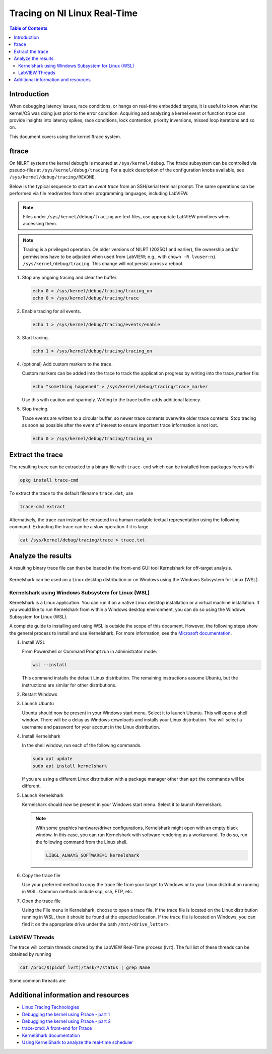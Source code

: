 ==================================================
Tracing on NI Linux Real-Time
==================================================

.. contents:: Table of Contents
   :depth: 2
   :local:

Introduction
============

When debugging latency issues, race conditions, or hangs on real-time embedded targets, it is useful to know what the kernel/OS was doing just prior to the error condition. Acquiring and analyzing a kernel event or function trace can provide insights into latency spikes, race conditions, lock contention, priority inversions, missed loop iterations and so on.

This document covers using the kernel ftrace system.

ftrace
======

On NILRT systems the kernel debugfs is mounted at ``/sys/kernel/debug``. The ftrace subsystem can be controlled via pseudo-files at ``/sys/kernel/debug/tracing``. For a quick description of the configuration knobs available, see ``/sys/kernel/debug/tracing/README``.

Below is the typical sequence to start an *event trace* from an SSH/serial terminal prompt. The same operations can be performed via file read/writes from other programming languages, including LabVIEW.

.. note::
   Files under ``/sys/kernel/debug/tracing`` are text files, use appropriate LabVIEW primitives when accessing them.

.. note::
   Tracing is a privileged operation. On older versions of NILRT (2025Q1 and earlier), file ownership and/or permissions have to be adjusted when used from LabVIEW; e.g., with ``chown -R lvuser:ni /sys/kernel/debug/tracing``. This change will not persist across a reboot.

#. Stop any ongoing tracing and clear the buffer.

   .. code:: bash

      echo 0 > /sys/kernel/debug/tracing/tracing_on
      echo 0 > /sys/kernel/debug/tracing/trace

#. Enable tracing for all events.

   .. code:: bash

      echo 1 > /sys/kernel/debug/tracing/events/enable

#. Start tracing.

   .. code:: bash

      echo 1 > /sys/kernel/debug/tracing/tracing_on

#. (optional) Add custom markers to the trace.

   Custom markers can be added into the trace to track the application progress by writing into the trace_marker file:

   .. code:: bash

      echo "something happened" > /sys/kernel/debug/tracing/trace_marker

   Use this with caution and sparingly. Writing to the trace buffer adds additional latency.

#. Stop tracing.

   Trace events are written to a circular buffer, so newer trace contents overwrite older trace contents. Stop tracing as soon as possible after the event of interest to ensure important trace information is not lost.

   .. code:: bash

      echo 0 > /sys/kernel/debug/tracing/tracing_on

Extract the trace
=================

The resulting trace can be extracted to a binary file with ``trace-cmd`` which can be installed from packages feeds with

.. code:: bash

   opkg install trace-cmd

To extract the trace to the default filename ``trace.dat``, use

.. code:: bash

   trace-cmd extract

Alternatively, the trace can instead be extracted in a human readable textual representation using the following command. Extracting the trace can be a slow operation if it is large. 

.. code:: bash

   cat /sys/kernel/debug/tracing/trace > trace.txt

Analyze the results
===================

A resulting binary trace file can then be loaded in the front-end GUI tool Kernelshark for off-target analysis.

   .. image:: resources/trace-loaded-in-kernelshark.png

Kernelshark can be used on a Linux desktop distribution or on Windows using the Windows Subsystem for Linux (WSL).

Kernelshark using Windows Subsystem for Linux (WSL)
---------------------------------------------------

Kernelshark is a Linux application. You can run it on a native Linux desktop installation or a virtual machine installation. If you would like to run Kernelshark from within a Windows desktop environment, you can do so using the Windows Subsystem for Linux (WSL).

A complete guide to installing and using WSL is outside the scope of this document. However, the following steps show the general process to install and use Kernelshark. For more information, see the `Microsoft documentation <https://learn.microsoft.com/en-us/windows/wsl/install>`_.

#. Install WSL

   From Powershell or Command Prompt run in administrator mode:

   .. code:: batch

      wsl --install

   This command installs the default Linux distribution. The remaining instructions assume Ubuntu, but the instructions are similar for other distributions.

#. Restart Windows

#. Launch Ubuntu

   Ubuntu should now be present in your Windows start menu. Select it to launch Ubuntu. This will open a shell window. There will be a delay as Windows downloads and installs your Linux distribution. You will select a username and password for your account in the Linux distribution.

#. Install Kernelshark

   In the shell window, run each of the following commands.

   .. code:: bash

      sudo apt update
      sudo apt install kernelshark

   If you are using a different Linux distribution with a package manager other than ``apt`` the commands will be different.

#. Launch Kernelshark

   Kernelshark should now be present in your Windows start menu. Select it to launch Kernelshark.

   .. note::
      With some graphics hardware/driver configurations, Kernelshark might open with an empty black window. In this case, you can run Kernelshark with software rendering as a workaround. To do so, run the following command from the Linux shell.

      .. code:: bash

         LIBGL_ALWAYS_SOFTWARE=1 kernelshark

#. Copy the trace file

   Use your preferred method to copy the trace file from your target to Windows or to your Linux distribution running in WSL. Common methods include scp, ssh, FTP, etc.

#. Open the trace file

   Using the File menu in Kernelshark, choose to open a trace file. If the trace file is located on the Linux distribution running in WSL, then it should be found at the expected location. If the trace file is located on Windows, you can find it on the appropriate drive under the path ``/mnt/<drive_letter>``.

LabVIEW Threads
---------------

The trace will contain threads created by the LabVIEW Real-Time process (lvrt).
The full list of these threads can be obtained by running

.. code:: bash

   cat /proc/$(pidof lvrt)/task/*/status | grep Name

Some common threads are

.. csv-table:: LabVIEW Real-Time threads
   :file: resources/lvrt-threads.csv
   :widths: 20, 60
   :header-rows: 1

Additional information and resources
====================================

* `Linux Tracing Technologies <https://www.kernel.org/doc/html/latest/trace/index.html>`_
* `Debugging the kernel using Ftrace - part 1 <https://lwn.net/Articles/365835/>`_
* `Debugging the kernel using Ftrace - part 2 <https://lwn.net/Articles/366796/>`_
* `trace-cmd: A front-end for Ftrace <https://lwn.net/Articles/410200/>`_
* `KernelShark documentation <https://kernelshark.org/Documentation.html>`_
* `Using KernelShark to analyze the real-time scheduler <https://lwn.net/Articles/425583/>`_
